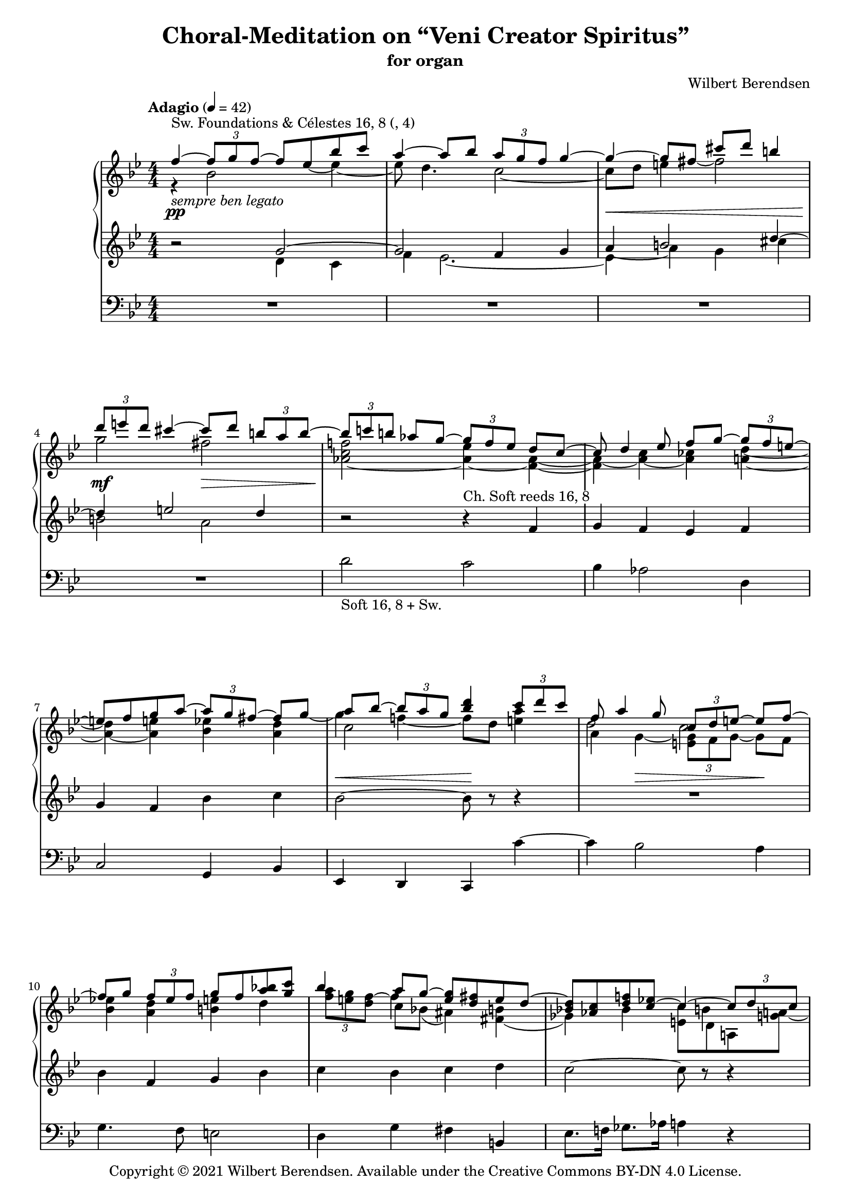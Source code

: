 \version "2.22.0"

#(set-global-staff-size 18)

\header {
  title = "Choral-Meditation on “Veni Creator Spiritus”"
  subtitle = "for organ"
  composer = "Wilbert Berendsen"
  tagline = ##f
  copyright = \markup {
    Copyright © 2021 \with-url #"https://wilbertberendsen.nl/" \line { Wilbert Berendsen. }
    Available under the
    \with-url #"https://creativecommons.org/licenses/by-nd/4.0/deed.nl" \line { Creative Commons BY-DN 4.0 License. }
  }
  tagline = \markup {
    Engraved at
    \simple #(strftime "%d-%m-%Y" (localtime (current-time)))
    with \with-url #"http://lilypond.org/"
    \line { LilyPond \simple #(lilypond-version) (http://lilypond.org/) }
  }

}

\paper {
  max-systems-per-page = 4
  system-count = 12
  ragged-last-bottom = ##f
}

\layout {
  \context {
    \PianoStaff
    \override StaffGrouper #'staffgroup-staff-spacing = #'
    ((basic-distance . 9)
     (minimum-distance . 7)
     (padding . 1)
     (stretchability . 5))

  }
  \context {
    \Staff
    \consists "Merge_rests_engraver"
    \override VerticalAxisGroup #'staff-staff-spacing = #'
    ((basic-distance . 9)
     (minimum-distance . 7)
     (padding . 1)
     (stretchability . 5))
  }
  \context {
    \Voice
    \override Tie.minimum-length = #4
  }
}

structure = {
  \override Score.SpacingSpanner.common-shortest-duration = #(ly:make-moment 1 16)
  \accidentalStyle modern
  \key f \mixolydian
  \numericTimeSignature
  \time 4/4
  \tempo "Adagio" 4=42

  \skip1*19
  \once \override Score.BarLine.extra-spacing-width = #'(-2.5 . 2.5)
  \once \override RehearsalMark.break-visibility = #begin-of-line-invisible
  \skip1*16
  \bar "|."
  \once \override Score.RehearsalMark.direction = #DOWN
  \once \override Score.RehearsalMark.self-alignment-X = #RIGHT  
  \once \override Score.RehearsalMark.font-size = #-2
  \mark \markup { (ca 3,5 min) }
}

upperA = \relative {
  \voiceOne
  f''4~^\markup { Sw. Foundations & Célestes 16, 8 (, 4) } _\markup \italic { sempre ben legato } \tuplet 3/2 { f8 g f~ } f8 es bes' c
  a4~ a8 bes \tuplet 3/2 { a8 g f } g4~
  g4~ g8 fis cis' d b4
  \tuplet 3/2 { d8 e d } cis4~  cis8 d \tuplet 3/2 { b8 a b~ }
  \tuplet 3/2 { b8 c b } as8 g~ \tuplet 3/2 { g8 f es } d8 c~
  c8 d4 es8 f g~ \tuplet 3/2 { g8 f e~ }
  e8 f g a~ \tuplet 3/2 { a8 g fis~ } fis8 g
  a8 bes~ \tuplet 3/2 { bes8 a g } <d' bes>4 \tuplet 3/2 { c8 d c }
  f,8 a4 g8 \tuplet 3/2 { c,8 d e~ } e8 f~
  f8 g \tuplet 3/2 { f8 es f } g8 f <a bes> <g c>
  bes4 a8 g~ <g e> <fis d> e d~
  <bes d>8 <as c> <d f> <c~ es> c4~ \tuplet 3/2 { c8 d c }
  e4~ \tuplet 3/2 { e8 fis e }
  a8 c4~ <c e>8~
  <c e>4 d8 c <gis b e> <a d> <gis c> <a b>~
  <es gis b>8~ <es f a>~ <f gis>~ <es f a>~
  <es fis b>8~ <es fis a> <bes d g> <a c fis>~
  \oneVoice
  <c fis a>8 <bes d g>~ <a d fis>~ <g d' f>~ <g bes f'>~ <g bes e>~ <f bes d>~ <g bes c>~
  <g bes es>~ <bes es g>~ <a d g> <g c f>~ <g bes f'>~ <f bes f'>~ <bes es>~ <as es'>~
  \voiceOne
  es'8 d4 c8 bes4 a8 g
  d'8 c f e a_\markup\italic { rit. molto } g d' c\fermata

  r2_\markup\italic { a tempo } r4 c - ~
  <c-\tweak extra-offset #'(-.2 . -.2) ~ e>4 <c~ f> <bes~ c> <bes d~>
  <a d~>4 <bes-\tweak staff-position #7 ~ d> <bes~ es> <as~ bes>
  <as c~>4 <g~ c~> <g a c>~ <g cis>
  \tuplet 3/2 { a8 b bis } <e, cis'>8 <f d'>8
  \tuplet 3/2 { bes8 c d } <fis, dis'>8 <g e'> \tuplet 3/2 { b8 cis d } e8 f d c \tuplet 3/2 { bes4~ <bes d>8 }
  \tuplet 3/2 { <bes d>8 <c es> <bes d> } <a c>8 bes c4~ \tuplet 3/2 { <a c>8 <bes d> <a c> }
  bes8 a4 g8 \tuplet 3/2 { <f as>8 <g bes> <f as>~_\markup\italic { poco rit. } } <f as>8 <es g>
  r8 f8~ \tuplet 3/2 { f8 g f~ } f8 es bes' c
  bes4~ bes8 c bes16 a g f g4~
  g4~ g8 fis \tuplet 3/2 { cis' e d } cis8 b~
  b8 d4 cis c8~ \tuplet 3/2 { c8 ais b~ }
  b8 c <d f>4 b8 c <d f>4
  b8 c <d f>4 b8 c <des f>4
  b8 c \oneVoice <f a>2~ <f, a f' a>4~
  <f a f' a>1^\fermata
}

upperB = \relative {
  \voiceTwo
  r4 bes'2 es4~
  es8 d4. c2~
  c8 d e4 fis2
  g2 fis
  <as, c f>2~ <as es'>4~ <f as>~
  <f as>4~ <as~ c> <as ces> <a d>~
  <a d>4~ <a e'> <bes es> <a d>
  c2 \skip 2
  \voiceFour
  d2 c2
  \voiceTwo
  <bes es>4 <a d> <b e> d
  \tuplet 3/2 { <f a>8 <e g> <d f> } c8 bes( ais4) <fis( b>
  ges4) bes4
  <e, c'>8 d a <g' a>
  s4 b8_\markup \italic { espress. } a g4 e
  \skip1
  <gis b>8 <a c> <b d> c <gis b> <a c> \skip4
  \skip1
  \skip8*7
  \once \omit Stem
  \once \omit Flag
  \once \override Tie.staff-position = #-1
  as8~
  as4 g8 f~ f e d4
  g4 bes2 a4
  r2 f'4~ \tuplet 3/2 { f8 e f~ }
  f8 g c, bes d4. c8
  \tuplet 3/2 { d8 e f~ } f8 g bes,8 as c4~
  c8 bes \tuplet 3/2 { c8 d es( } dis8) e bes a
  <b~ g'>4 \tuplet 3/2 { b8 ais gis~ } \voiceThree gis4 a
  \voiceTwo
  <gis f'>4  <g' cis> <f as>~ \tuplet 3/2 { <f as>8 <es g>4 }
  d4 es2 e4
  d8 c bes4~ bes2
  r4_\markup\italic { a tempo, mysterioso } bes~ <g bes>~ <g\laissezVibrer es'>~
  es'8 d4._\markup\italic { con calore } c2
  d4 e fis2
  g2 gis2
  a4 d a d
  a4 d a des
  a4
}

upperC = \relative {
  \omit Stem
  \omit Flag
  \skip8*5
  \voiceTwo
  es''8_~ es4
  \skip1
  \skip 8*3
  fis8_~ fis2
  \skip1*3
  \skip 8*7 g8~
  \undo \omit Flag
  \undo \omit Stem
  g4 f~ f8 d <e a>4
  a,4 g~ \tuplet 3/2 { <e g>8 f g~ } g8 f
  \skip1
  \skip4*2/3
  \once \omit Flag
  \once \omit Stem
  f'8*2/3\tweak staff-position #4 ^~ \voiceFour f4 \skip2
  \skip2 s8 b,4
  \voiceThree
  \once \omit Stem
  \once \omit Flag
  a8_~
  \voiceFour <a fis>8 <e d'> s4*2/3 \voiceOne \once \omit Flag e'8*2/3~ \voiceFour e4 \voiceTwo g
  \voiceOne f4^~ \voiceThree <f a>4 e2
  \skip1*3
  \skip8*7
  \voiceOne
  \once \omit Stem
  \once \omit Flag
  \once \hide NoteHead
  g,8_~
  \voiceTwo
  g4 s8
  \once \omit Stem
  \once \omit Flag
  \once \hide NoteHead
  e'8~ e4. f8
  \skip1
  s8 \voiceOne
  \once \omit Stem
  \once \omit Flag
  g~ g4~ \voiceFour g8 \voiceTwo a4.~
  \voiceOne a4 s8
  \once \omit Stem
  \once \omit Flag
  g8~ \voiceFour g4. \voiceOne f8_~
  f4 s4 s8
  \once \omit Stem
  \once \omit Flag
  e~ e4
  \voiceFour
  d8 dis gis4 \voiceTwo <d g>8 <b~ f'> \tuplet 3/2 { b8 c cis-\tweak staff-position #1 ^~ }
  \voiceThree
  \once \override Beam.positions = #'(2.5 . 2.25)
  cis8 b \skip 2.
  \voiceTwo
  s4 s8 g'4 a8^~
  \once \omit Stem
  \once \omit Flag
  \once \override NoteColumn.ignore-collision = ##t
  a8*2/3 s4*2/3
  \voiceThree d,2 \skip2
  \skip8*5
  \voiceTwo
  \once \omit Stem
  \once \omit Flag
  es8~ es4
  \skip1
  \skip 8*3
  \once \omit Flag
  \once \omit Stem
  fis8_~ fis2
}

upperD = \relative {
  \skip1*12
  \skip4 \voiceFour c''4-\tweak staff-position #1 ^~
  \voiceThree \once \override Stem.length = #4.3 c8 \voiceOne a4-\tweak staff-position #-1 ^~ <a c>8~
  \voiceTwo <f a c>8^~ <g a e'>~ <a d>_~ <b d>~ <gis b d>8 <a c> <b d> c
  \skip 1*8
  \voiceOne
  \skip 2. g'4~
  \once \omit Stem
  \once \hide NoteHead
  \voiceFour
  g4
}

lowerA = \relative {
  \oneVoice
  r2 \voiceOne g'~
  g2 f4 g
  a4 b2 d4~
  d4 e2 d4
  \oneVoice
  r2 r4^\markup \whiteout \line { Ch. Soft reeds 16, 8} f,4
  g4 f es f
  g4 f bes c
  bes2~ bes8 r r4
  R1
  bes4 f g bes
  c4 bes c d
  c2~ c8 r r4
  R1*2
  r2 r4 bes
  c4 d bes a
  g4 f bes c
  f,4 g bes2~
  bes4~ bes8 r r2
  R1
  R1
  R1
  R1
  R1
  r4 a bes g
  f4 es g g
  a4 g f es
  f2~ f4~ f8 r
  \voiceOne
  g2\repeatTie ^"Sw." f4 g
  a4 b2 d4~
  d4 dis e2
  f2 <d fis>
  g1
  \voiceOne \skip2 b,8 c r4
  f,1^\fermata
}

lowerB = \relative {
  \voiceTwo
  s2 d'4 c
  f4 es2.~
  es4 a g cis
  b2 a
  \skip1*24
  f4 es2.~
  es4 a g cis
  b2 bes
  <a c>1~
  <a c es>2 <bes des f^~>
  \oneVoice
  <c f>8. r16 r4 \voiceTwo <f, a>4 r
  b,8 c a2._\fermata
}

lowerC = \relative {
  \skip1*2
  \override NoteColumn.force-hshift = #0
  \voiceTwo
  \omit Stem
  \hide NoteHead
  a'4~ a \skip2
  \skip1*26
  a4~ a
}

pedalA = \relative {
  R1*4
  d'2_\markup { Soft 16, 8 + Sw. } c
  bes4 as2 d,4
  c2 g4 bes
  es,4 d c c''~
  c4 bes2 a4
  g4. f8 e2
  d4 g fis b,
  es8. f16 ges8. as16 a4 r
  R1
  d2 c~
  \voiceOne
  c2. d8 es~
  es8 d~ d4~ d8 c~ c4~
  c8 f4.~ f4. es8~
  es8 d4 c8~ c2~
  c4~ c8 r
  \oneVoice
  c,,4 r_\fermata
  R1
  R1
  R1
  R1
  f''2 e
  d2. es4
  bes8 a g4 a d,
  e8 fis g4 d es
  r2 d'4 c
  f1~
  f1~
  f1
  r4 c-. r d-.
  r4 c-. r bes-.
  r4 c-. r2
  <f,, c'>1_\fermata
}

pedalB = \relative {
  \skip1*14
  \voiceTwo
  f2 d
  g,4 a8 b c4 d8 e
  f4 es4. d8 c4
  bes4 as g f
  e4 d
}

dynamicsMan = {
  s1\pp
  s1
  s1\<
  s2\mf s2\>
  s1\!
  s1
  s1
  s2\< s2\!
  s4 s\> s s\!
  s1*3
  s1\<
  s1\f
  s1*3
  s2 s2\>
  s2 s2\!
  s2 s2\pp
  s1*2
  s2. s4\<
  s1
  s1\mf
  s2. s4\>
  s2. s4\p
  s2 s2\<
  s2.\mf s4\<
  s2. s4\f
  s4 s2.\>
  s1\pp
  s2. s4\>
  s4 s2.
  s1\ppp
}

<<
  \new PianoStaff
  <<
    \new Staff = "upper"
    <<
      \structure
      \new Voice = "upperA" \upperA
      \new Voice = "upperB" \upperB
      \new Voice = "upperC" \upperC
      \new Voice = "upperD" \upperD
    >>
    \new Dynamics \dynamicsMan
    \new Staff = "lower"
    <<
      \clef treble
      \structure
      \new Voice = "lowerA" \lowerA
      \new Voice = "lowerB" \lowerB
      \new Voice = "lowerC" \lowerC
    >>
  >>
  \new Staff = "pedal"
  <<
    \clef bass
    \structure
    \new Voice = "pedalA" \pedalA
    \new Voice = "pedalB" \pedalB
  >>
>>
